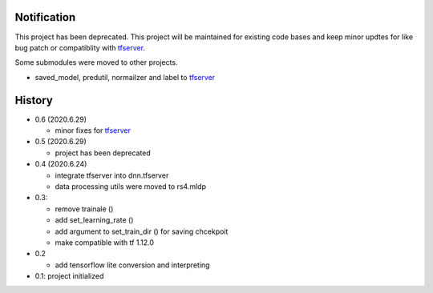 Notification
=====================

This project has been deprecated. This project will be maintained
for existing code bases and keep minor updtes for like bug patch
or compatiblity with tfserver_.

Some submodules were moved to other projects.

- saved_model, predutil, normailzer and label to tfserver_


History
============

- 0.6 (2020.6.29)

  - minor fixes for tfserver_

- 0.5 (2020.6.29)

  - project has been deprecated

- 0.4 (2020.6.24)

  - integrate tfserver into dnn.tfserver
  - data processing utils were moved to rs4.mldp

- 0.3:

  - remove trainale ()
  - add set_learning_rate ()
  - add argument to set_train_dir () for saving chcekpoit
  - make compatible with tf 1.12.0

- 0.2

  - add tensorflow lite conversion and interpreting

- 0.1: project initialized


.. _rs4: https://pypi.org/project/rs4/
.. _tfserver: https://pypi.org/project/tfserver/


